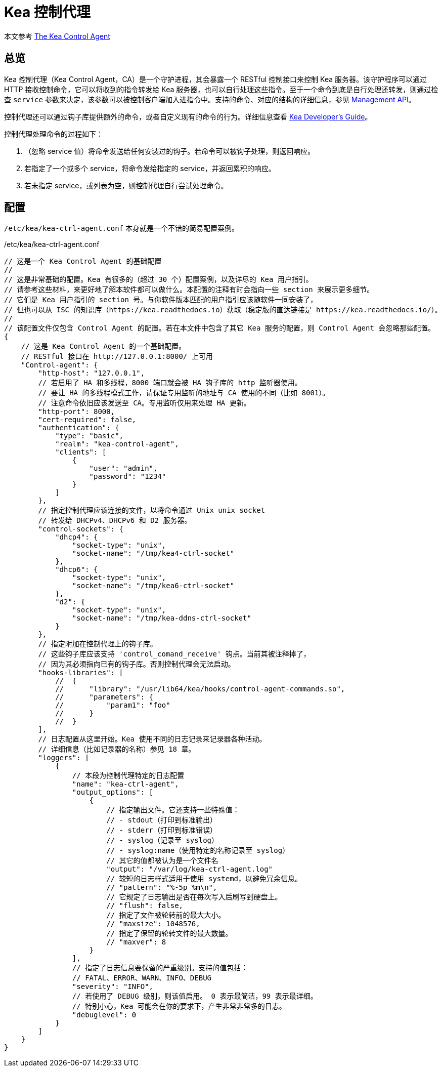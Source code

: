 = Kea 控制代理

****
本文参考 link:https://kea.readthedocs.io/en/kea-2.2.0/arm/agent.html[The Kea Control Agent]
****

== 总览

Kea 控制代理（Kea Control Agent，CA）是一个守护进程，其会暴露一个 RESTful 控制接口来控制 Kea 服务器。该守护程序可以通过 HTTP 接收控制命令，它可以将收到的指令转发给 Kea 服务器，也可以自行处理这些指令。至于一个命令到底是自行处理还转发，则通过检查 `service` 参数来决定，该参数可以被控制客户端加入进指令中。支持的命令、对应的结构的详细信息，参见 link:https://kea.readthedocs.io/en/kea-2.2.0/arm/ctrl-channel.html#ctrl-channel[Management API]。

控制代理还可以通过钩子库提供额外的命令，或者自定义现有的命令的行为。详细信息查看 link:https://reports.kea.isc.org/dev_guide/[Kea Developer's Guide]。

控制代理处理命令的过程如下：

. （忽略 service 值）将命令发送给任何安装过的钩子。若命令可以被钩子处理，则返回响应。
. 若指定了一个或多个 service，将命令发给指定的 service，并返回累积的响应。
. 若未指定 service，或列表为空，则控制代理自行尝试处理命令。

== 配置

`/etc/kea/kea-ctrl-agent.conf` 本身就是一个不错的简易配置案例。

[source, json]
./etc/kea/kea-ctrl-agent.conf
----
// 这是一个 Kea Control Agent 的基础配置
//
// 这是非常基础的配置。Kea 有很多的（超过 30 个）配置案例，以及详尽的 Kea 用户指引。
// 请参考这些材料，来更好地了解本软件都可以做什么。本配置的注释有时会指向一些 section 来展示更多细节。
// 它们是 Kea 用户指引的 section 号。与你软件版本匹配的用户指引应该随软件一同安装了，
// 但也可以从 ISC 的知识库（https://kea.readthedocs.io）获取（稳定版的直达链接是 https://kea.readthedocs.io/）。
//
// 该配置文件仅包含 Control Agent 的配置。若在本文件中包含了其它 Kea 服务的配置，则 Control Agent 会忽略那些配置。
{
    // 这是 Kea Control Agent 的一个基础配置。
    // RESTful 接口在 http://127.0.0.1:8000/ 上可用
    "Control-agent": {
        "http-host": "127.0.0.1",
        // 若启用了 HA 和多线程，8000 端口就会被 HA 钩子库的 http 监听器使用。
        // 要让 HA 的多线程模式工作，请保证专用监听的地址与 CA 使用的不同（比如 8001）。
        // 注意命令依旧应该发送至 CA。专用监听仅用来处理 HA 更新。
        "http-port": 8000,
        "cert-required": false,
        "authentication": {
            "type": "basic",
            "realm": "kea-control-agent",
            "clients": [
                {
                    "user": "admin",
                    "password": "1234"
                }
            ]
        },
        // 指定控制代理应该连接的文件，以将命令通过 Unix unix socket
        // 转发给 DHCPv4、DHCPv6 和 D2 服务器。
        "control-sockets": {
            "dhcp4": {
                "socket-type": "unix",
                "socket-name": "/tmp/kea4-ctrl-socket"
            },
            "dhcp6": {
                "socket-type": "unix",
                "socket-name": "/tmp/kea6-ctrl-socket"
            },
            "d2": {
                "socket-type": "unix",
                "socket-name": "/tmp/kea-ddns-ctrl-socket"
            }
        },
        // 指定附加在控制代理上的钩子库。
        // 这些钩子库应该支持 'control_comand_receive' 钩点。当前其被注释掉了，
        // 因为其必须指向已有的钩子库。否则控制代理会无法启动。
        "hooks-libraries": [
            //  {
            //      "library": "/usr/lib64/kea/hooks/control-agent-commands.so",
            //      "parameters": {
            //          "param1": "foo"
            //      }
            //  }
        ],
        // 日志配置从这里开始。Kea 使用不同的日志记录来记录器各种活动。
        // 详细信息（比如记录器的名称）参见 18 章。
        "loggers": [
            {
                // 本段为控制代理特定的日志配置
                "name": "kea-ctrl-agent",
                "output_options": [
                    {
                        // 指定输出文件。它还支持一些特殊值：
                        // - stdout（打印到标准输出）
                        // - stderr（打印到标准错误）
                        // - syslog（记录至 syslog）
                        // - syslog:name（使用特定的名称记录至 syslog）
                        // 其它的值都被认为是一个文件名
                        "output": "/var/log/kea-ctrl-agent.log"
                        // 较短的日志样式适用于使用 systemd，以避免冗余信息。
                        // "pattern": "%-5p %m\n",
                        // 它规定了日志输出是否在每次写入后刷写到硬盘上。
                        // "flush": false,
                        // 指定了文件被轮转前的最大大小。
                        // "maxsize": 1048576,
                        // 指定了保留的轮转文件的最大数量。
                        // "maxver": 8
                    }
                ],
                // 指定了日志信息要保留的严重级别。支持的值包括：
                // FATAL、ERROR、WARN、INFO、DEBUG
                "severity": "INFO",
                // 若使用了 DEBUG 级别，则该值启用。 0 表示最简洁，99 表示最详细。
                // 特别小心，Kea 可能会在你的要求下，产生非常非常多的日志。
                "debuglevel": 0
            }
        ]
    }
}
----
